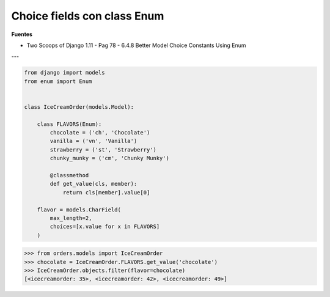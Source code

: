 .. _reference-programacion-python-django-choice_fields_con_enum:

############################
Choice fields con class Enum
############################

**Fuentes**

* Two Scoops of Django 1.11 - Pag 78 - 6.4.8 Better Model Choice Constants Using Enum

---

.. code-block:: python

    from django import models
    from enum import Enum


    class IceCreamOrder(models.Model):

        class FLAVORS(Enum):
            chocolate = ('ch', 'Chocolate')
            vanilla = ('vn', 'Vanilla')
            strawberry = ('st', 'Strawberry')
            chunky_munky = ('cm', 'Chunky Munky')

            @classmethod
            def get_value(cls, member):
                return cls[member].value[0]

        flavor = models.CharField(
            max_length=2,
            choices=[x.value for x in FLAVORS]
        )


.. code-block:: bash

    >>> from orders.models import IceCreamOrder
    >>> chocolate = IceCreamOrder.FLAVORS.get_value('chocolate')
    >>> IceCreamOrder.objects.filter(flavor=chocolate)
    [<icecreamorder: 35>, <icecreamorder: 42>, <icecreamorder: 49>]
